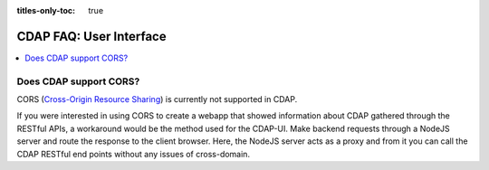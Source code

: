 .. meta::
    :author: Cask Data, Inc.
    :copyright: Copyright © 2015 Cask Data, Inc.

:titles-only-toc: true

.. _faq-user-interface:

========================
CDAP FAQ: User Interface
========================

.. contents::
   :depth: 2
   :local:
   :backlinks: entry
   :class: faq

Does CDAP support CORS?
-----------------------
CORS (`Cross-Origin Resource Sharing <http://www.w3.org/TR/cors/>`__) is 
currently not supported in CDAP. 

If you were interested in using CORS to create a webapp that showed information about CDAP
gathered through the RESTful APIs, a workaround would be the method used for the CDAP-UI.
Make backend requests through a NodeJS server and route the response to the client
browser. Here, the NodeJS server acts as a proxy and from it you can call the CDAP RESTful
end points without any issues of cross-domain.

